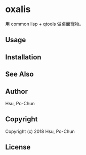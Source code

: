 * oxalis
用 common lisp + qtools 做桌面寵物。

** Usage

** Installation

** See Also

** Author
Hsu, Po-Chun

** Copyright
Copyright (c) 2018 Hsu, Po-Chun

** License
